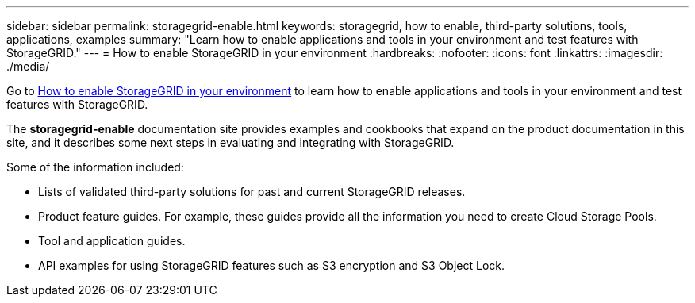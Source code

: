 ---
sidebar: sidebar
permalink: storagegrid-enable.html
keywords: storagegrid, how to enable, third-party solutions, tools, applications, examples
summary: "Learn how to enable applications and tools in your environment and test features with StorageGRID."
---
= How to enable StorageGRID in your environment
:hardbreaks:
:nofooter:
:icons: font
:linkattrs:
:imagesdir: ./media/

[.lead]
Go to https://docs.netapp.com/us-en/storagegrid-enable/index.html[How to enable StorageGRID in your environment^] to learn how to enable applications and tools in your environment and test features with StorageGRID. 

The *storagegrid-enable* documentation site provides examples and cookbooks that expand on the product documentation in this site, and it describes some next steps in evaluating and integrating with StorageGRID.

Some of the information included:

* Lists of validated third-party solutions for past and current StorageGRID releases.
* Product feature guides. For example, these guides provide all the information you need to create Cloud Storage Pools.
* Tool and application guides.
* API examples for using StorageGRID features such as S3 encryption and S3 Object Lock.



